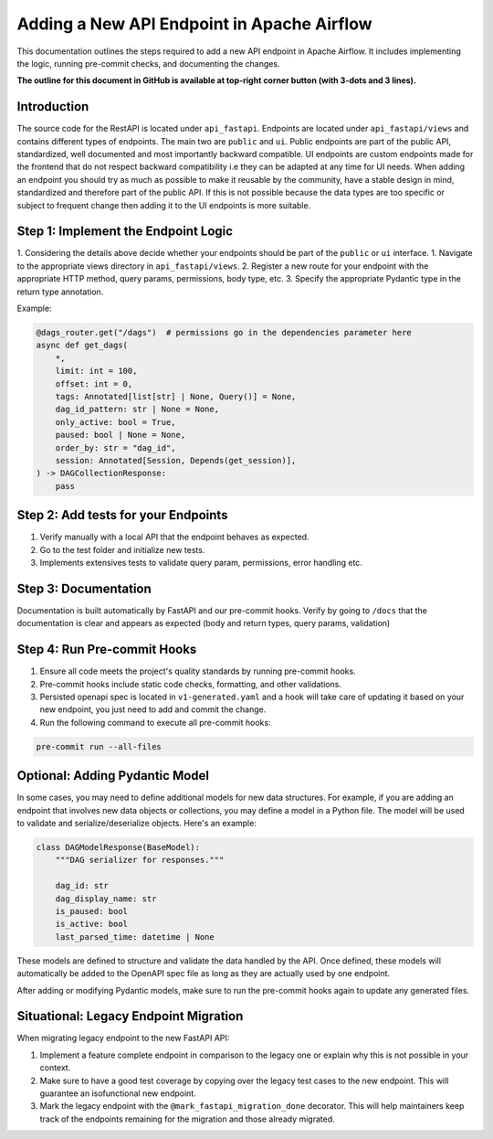 .. Licensed to the Apache Software Foundation (ASF) under one
   or more contributor license agreements.  See the NOTICE file
   distributed with this work for additional information
   regarding copyright ownership.  The ASF licenses this file
   to you under the Apache License, Version 2.0 (the
   "License"); you may not use this file except in compliance
   with the License.  You may obtain a copy of the License at

..   http://www.apache.org/licenses/LICENSE-2.0

.. Unless required by applicable law or agreed to in writing,
   software distributed under the License is distributed on an
   "AS IS" BASIS, WITHOUT WARRANTIES OR CONDITIONS OF ANY
   KIND, either express or implied.  See the License for the
   specific language governing permissions and limitations
   under the License.

Adding a New API Endpoint in Apache Airflow
===========================================

This documentation outlines the steps required to add a new API endpoint in Apache Airflow. It includes implementing the logic, running pre-commit checks, and documenting the changes.

**The outline for this document in GitHub is available at top-right corner button (with 3-dots and 3 lines).**


Introduction
------------

The source code for the RestAPI is located under ``api_fastapi``. Endpoints are located under ``api_fastapi/views`` and contains different types of endpoints. The main two are ``public`` and ``ui``.
Public endpoints are part of the public API, standardized, well documented and most importantly backward compatible. UI endpoints are custom endpoints made for the frontend that do not respect backward compatibility i.e they can be adapted at any time for UI needs.
When adding an endpoint you should try as much as possible to make it reusable by the community, have a stable design in mind, standardized and therefore part of the public API. If this is not possible because the data types are too specific or subject to frequent change
then adding it to the UI endpoints is more suitable.


Step 1: Implement the Endpoint Logic
------------------------------------
1. Considering the details above decide whether your endpoints should be part of the ``public`` or ``ui`` interface.
1. Navigate to the appropriate views directory in ``api_fastapi/views``.
2. Register a new route for your endpoint with the appropriate HTTP method, query params, permissions, body type, etc.
3. Specify the appropriate Pydantic type in the return type annotation.

Example:

.. code-block:: python

  @dags_router.get("/dags")  # permissions go in the dependencies parameter here
  async def get_dags(
      *,
      limit: int = 100,
      offset: int = 0,
      tags: Annotated[list[str] | None, Query()] = None,
      dag_id_pattern: str | None = None,
      only_active: bool = True,
      paused: bool | None = None,
      order_by: str = "dag_id",
      session: Annotated[Session, Depends(get_session)],
  ) -> DAGCollectionResponse:
      pass


Step 2: Add tests for your Endpoints
------------------------------------
1. Verify manually with a local API that the endpoint behaves as expected.
2. Go to the test folder and initialize new tests.
3. Implements extensives tests to validate query param, permissions, error handling etc.


Step 3: Documentation
---------------------
Documentation is built automatically by FastAPI and our pre-commit hooks. Verify by going to ``/docs`` that the documentation is clear and appears as expected (body and return types, query params, validation)


Step 4: Run Pre-commit Hooks
-----------------------------
1. Ensure all code meets the project's quality standards by running pre-commit hooks.
2. Pre-commit hooks include static code checks, formatting, and other validations.
3. Persisted openapi spec is located in ``v1-generated.yaml`` and a hook will take care of updating it based on your new endpoint, you just need to add and commit the change.
4. Run the following command to execute all pre-commit hooks:

.. code-block:: bash

   pre-commit run --all-files


Optional: Adding Pydantic Model
-------------------------------
In some cases, you may need to define additional models for new data structures. For example, if you are adding an endpoint that involves new data objects or collections, you may define a model in a Python file. The model will be used to validate and serialize/deserialize objects. Here's an example:

.. code-block:: python

    class DAGModelResponse(BaseModel):
        """DAG serializer for responses."""

        dag_id: str
        dag_display_name: str
        is_paused: bool
        is_active: bool
        last_parsed_time: datetime | None

These models are defined to structure and validate the data handled by the API. Once defined, these models will automatically be added to the OpenAPI spec file as long as they are actually used by one endpoint.

After adding or modifying Pydantic models, make sure to run the pre-commit hooks again to update any generated files.

Situational: Legacy Endpoint Migration
--------------------------------------
When migrating legacy endpoint to the new FastAPI API:

1. Implement a feature complete endpoint in comparison to the legacy one or explain why this is not possible in your context.
2. Make sure to have a good test coverage by copying over the legacy test cases to the new endpoint. This will guarantee an isofunctional new endpoint.
3. Mark the legacy endpoint with the ``@mark_fastapi_migration_done`` decorator. This will help maintainers keep track of the endpoints remaining for the migration and those already migrated.
